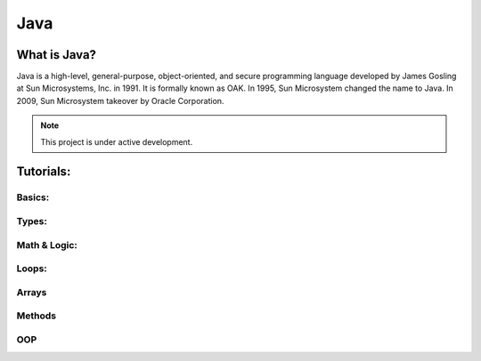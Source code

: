 Java
===================================

What is Java?
--------
Java is a high-level, general-purpose, object-oriented, and secure programming language developed by James Gosling at Sun Microsystems, Inc. in 1991. It is formally known as OAK. In 1995, Sun Microsystem changed the name to Java. In 2009, Sun Microsystem takeover by Oracle Corporation.

.. note::

   This project is under active development.

Tutorials:
--------


Basics:
~~~~~~~~~~
.. _Java Syntax: https://www.w3schools.com/java/java_syntax.asp
.. _Java Output: https://www.w3schools.com/java/java_output.asp
.. _Java Comments: https://www.w3schools.com/java/java_comments.asp
.. _Java Variables: https://www.w3schools.com/java/java_variables.asp
.. _Java Identifiers: https://www.w3schools.com/java/java_identifiers.asp

Types:
~~~~~~~~~~
.. _Java Data Types: https://www.w3schools.com/java/java_data_types.asp
.. _Java Numbers: https://www.w3schools.com/java/java_data_types_numbers.asp
.. _Java Booleans: https://www.w3schools.com/java/java_data_types_boolean.asp
.. _Java Type Casting: https://www.w3schools.com/java/java_type_casting.asp
.. _Java Strings: https://www.w3schools.com/java/java_strings.asp

Math & Logic:
~~~~~~~~~~
.. _Java Operators: https://www.w3schools.com/java/java_operators.asp
.. _Java Math: https://www.w3schools.com/java/java_math.asp
.. _Java Booleans_Advanced: https://www.w3schools.com/java/java_booleans.asp
.. _Java If ... Else: https://www.w3schools.com/java/java_conditions.asp
.. _Java Short Hand If...Else (Ternary Operator): https://www.w3schools.com/java/java_conditions_shorthand.asp
.. _Java Switch: https://www.w3schools.com/java/java_switch.asp

Loops:
~~~~~~~~~~
.. _Java While: https://www.w3schools.com/java/java_while_loop.asp
.. _Java For: https://www.w3schools.com/java/java_for_loop.asp
.. _Java For each: https://www.w3schools.com/java/java_foreach_loop.asp
.. _Java Break and Continue: https://www.w3schools.com/java/java_break.asp

Arrays
~~~~~~~~~~
.. _Java Arrays: https://www.w3schools.com/java/java_arrays.asp
.. _Java Arrays Loop: https://www.w3schools.com/java/java_arrays_loop.asp
.. _Java Multi-Dimensional Arrays: https://www.w3schools.com/java/java_arrays_multi.asp

Methods
~~~~~~~~~~
.. _Java Methods: https://www.w3schools.com/java/java_methods.asp
.. _Java Method Parameters: https://www.w3schools.com/java/java_methods_param.asp
.. _Java Method Overloading: https://www.w3schools.com/java/java_methods_overloading.asp

OOP
~~~~~~~~~~
.. _Java OOP - What is OOP?: https://www.w3schools.com/java/java_oop.asp
.. _Java Classes and Objects: https://www.w3schools.com/java/java_classes.asp
.. _Java Class Attributes: https://www.w3schools.com/java/java_class_attributes.asp
.. _Java Class Methods: https://www.w3schools.com/java/java_class_methods.asp
.. _Java Constructors: https://www.w3schools.com/java/java_constructors.asp
.. _Java Modifiers: https://www.w3schools.com/java/java_modifiers.asp
.. _Java Encapsulation: https://www.w3schools.com/java/java_encapsulation.asp
.. _Java Inheritance: https://www.w3schools.com/java/java_inheritance.asp
.. _Java Polymorphism: https://www.w3schools.com/java/java_polymorphism.asp
.. _Java Abstraction: https://www.w3schools.com/java/java_abstract.asp
.. _Java Interface: https://www.w3schools.com/java/java_interface.asp
.. _Java Enums: https://www.w3schools.com/java/java_enums.asp

